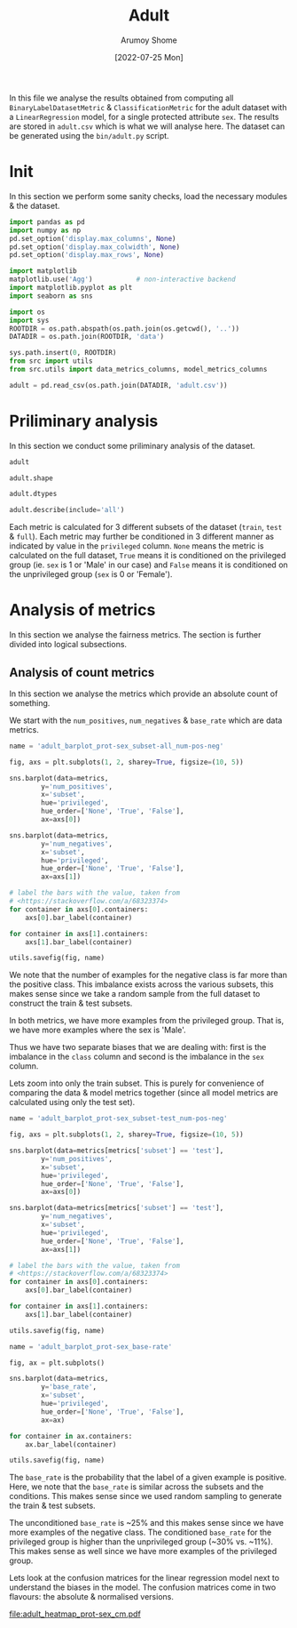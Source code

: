#+title: Adult
#+author: Arumoy Shome
#+date: [2022-07-25 Mon]
#+property: header-args:python :session *sh21qual-adult* :exports both :eval never-export

In this file we analyse the results obtained from computing all
=BinaryLabelDatasetMetric= & =ClassificationMetric= for the adult
dataset with a =LinearRegression= model, for a single protected
attribute =sex=. The results are stored in =adult.csv= which is what
we will analyse here. The dataset can be generated using the
=bin/adult.py= script.

* Init
In this section we perform some sanity checks, load the necessary
modules & the dataset.

#+begin_src python :results silent
  import pandas as pd
  import numpy as np
  pd.set_option('display.max_columns', None)
  pd.set_option('display.max_colwidth', None)
  pd.set_option('display.max_rows', None)

  import matplotlib
  matplotlib.use('Agg')           # non-interactive backend
  import matplotlib.pyplot as plt
  import seaborn as sns

  import os
  import sys
  ROOTDIR = os.path.abspath(os.path.join(os.getcwd(), '..'))
  DATADIR = os.path.join(ROOTDIR, 'data')

  sys.path.insert(0, ROOTDIR)
  from src import utils
  from src.utils import data_metrics_columns, model_metrics_columns
#+end_src

#+begin_src python :results silent
  adult = pd.read_csv(os.path.join(DATADIR, 'adult.csv'))
#+end_src

* Priliminary analysis
In this section we conduct some priliminary analysis of the dataset.

#+begin_src python
  adult
#+end_src

#+RESULTS:
#+begin_example
    num_negatives  num_positives subset  statistical_parity_difference  \
0         34014.0        11208.0   full                      -0.198901   
1         20988.0         9539.0   full                            NaN   
2         13026.0         1669.0   full                            NaN   
3         25514.0         8402.0  train                      -0.201944   
4         15720.0         7174.0  train                            NaN   
5          9794.0         1228.0  train                            NaN   
6             NaN            NaN   test                      -0.184484   
7          8500.0         2806.0   test                      -0.189774   
8             NaN            NaN   test                            NaN   
9          5268.0         2365.0   test                            NaN   
10            NaN            NaN   test                            NaN   
11         3232.0          441.0   test                            NaN   

    theil_index privileged protected  base_rate dataset               model  \
0           NaN       None       sex   0.247844   adult                None   
1           NaN       True       sex   0.312477   adult                None   
2           NaN      False       sex   0.113576   adult                None   
3           NaN       None       sex   0.247730   adult                None   
4           NaN       True       sex   0.313357   adult                None   
5           NaN      False       sex   0.111414   adult                None   
6      0.122473       None       sex        NaN   adult  logisticregression   
7           NaN       None       sex   0.248187   adult                None   
8           NaN       True       sex        NaN   adult  logisticregression   
9           NaN       True       sex   0.309839   adult                None   
10          NaN      False       sex        NaN   adult  logisticregression   
11          NaN      False       sex   0.120065   adult                None   

    accuracy  disparate_impact  
0        NaN          0.363470  
1        NaN               NaN  
2        NaN               NaN  
3        NaN          0.355548  
4        NaN               NaN  
5        NaN               NaN  
6   0.847249          0.310398  
7        NaN          0.387509  
8   0.812263               NaN  
9        NaN               NaN  
10  0.919956               NaN  
11       NaN               NaN  
#+end_example

#+begin_src python
  adult.shape
#+end_src

#+RESULTS:
| 12 | 12 |

#+begin_src python
  adult.dtypes
#+end_src

#+RESULTS:
#+begin_example
num_negatives                    float64
num_positives                    float64
subset                            object
statistical_parity_difference    float64
theil_index                      float64
privileged                        object
protected                         object
base_rate                        float64
dataset                           object
model                             object
accuracy                         float64
disparate_impact                 float64
dtype: object
#+end_example

#+begin_src python
  adult.describe(include='all')
#+end_src

#+RESULTS:
#+begin_example
        num_negatives  num_positives subset  statistical_parity_difference  \
count        9.000000       9.000000     12                       4.000000   
unique            NaN            NaN      3                            NaN   
top               NaN            NaN   test                            NaN   
freq              NaN            NaN      6                            NaN   
mean     15117.333333    4981.333333    NaN                      -0.193776   
std      10091.913793    4082.024865    NaN                       0.008069   
min       3232.000000     441.000000    NaN                      -0.201944   
25%       8500.000000    1669.000000    NaN                      -0.199662   
50%      13026.000000    2806.000000    NaN                      -0.194337   
75%      20988.000000    8402.000000    NaN                      -0.188451   
max      34014.000000   11208.000000    NaN                      -0.184484   

        theil_index privileged protected  base_rate dataset model  accuracy  \
count      1.000000         12        12   9.000000      12    12  3.000000   
unique          NaN          3         1        NaN       1     2       NaN   
top             NaN       None       sex        NaN   adult  None       NaN   
freq            NaN          4        12        NaN      12     9       NaN   
mean       0.122473        NaN       NaN   0.224943     NaN   NaN  0.859823   
std             NaN        NaN       NaN   0.087007     NaN   NaN  0.054937   
min        0.122473        NaN       NaN   0.111414     NaN   NaN  0.812263   
25%        0.122473        NaN       NaN   0.120065     NaN   NaN  0.829756   
50%        0.122473        NaN       NaN   0.247844     NaN   NaN  0.847249   
75%        0.122473        NaN       NaN   0.309839     NaN   NaN  0.883603   
max        0.122473        NaN       NaN   0.313357     NaN   NaN  0.919956   

        disparate_impact  
count           4.000000  
unique               NaN  
top                  NaN  
freq                 NaN  
mean            0.354231  
std             0.032228  
min             0.310398  
25%             0.344260  
50%             0.359509  
75%             0.369479  
max             0.387509  
#+end_example

Each metric is calculated for 3 different subsets of the dataset
(=train=, =test= & =full=). Each metric may further be conditioned in
3 different manner as indicated by value in the =privileged= column.
=None= means the metric is calculated on the full dataset, =True=
means it is conditioned on the privileged group (ie. =sex= is 1 or
'Male' in our case) and =False= means it is conditioned on the
unprivileged group (=sex= is 0 or 'Female').

* COMMENT Cleanup
In this section we perform some cleaning which is necessary for the
analysis to follow.

Lets convert the =consistency= column to a float dtype.

#+begin_src python
  adult['consistency'] = adult['consistency'].str.strip(to_strip='[]')
  adult['consistency'] = adult['consistency'].astype('float')
  adult['consistency'].dtypes
#+end_src

#+RESULTS:
: float64

* Analysis of metrics
In this section we analyse the fairness metrics. The section is
further divided into logical subsections.

** Analysis of count metrics
In this section we analyse the metrics which provide an absolute count
of something.

We start with the =num_positives=, =num_negatives= & =base_rate= which
are data metrics.

#+begin_src python :results file
  name = 'adult_barplot_prot-sex_subset-all_num-pos-neg'

  fig, axs = plt.subplots(1, 2, sharey=True, figsize=(10, 5))

  sns.barplot(data=metrics,
	      y='num_positives',
	      x='subset',
	      hue='privileged',
	      hue_order=['None', 'True', 'False'],
	      ax=axs[0])

  sns.barplot(data=metrics,
	      y='num_negatives',
	      x='subset',
	      hue='privileged',
	      hue_order=['None', 'True', 'False'],
	      ax=axs[1])

  # label the bars with the value, taken from
  # <https://stackoverflow.com/a/68323374>
  for container in axs[0].containers:
      axs[0].bar_label(container)

  for container in axs[1].containers:
      axs[1].bar_label(container)

  utils.savefig(fig, name)
#+end_src

#+RESULTS:
[[file:adult_barplot_prot-sex_subset-all_num-pos-neg.png]]

We note that the number of examples for the negative class is far more
than the positive class. This imbalance exists across the various
subsets, this makes sense since we take a random sample from the full
dataset to construct the train & test subsets.

In both metrics, we have more examples from the privileged group. That
is, we have more examples where the sex is 'Male'.

Thus we have two separate biases that we are dealing with: first is
the imbalance in the =class= column and second is the imbalance in the
=sex= column.

Lets zoom into only the train subset. This is purely for convenience
of comparing the data & model metrics together (since all model
metrics are calculated using only the test set).

#+begin_src python :results file
  name = 'adult_barplot_prot-sex_subset-test_num-pos-neg'

  fig, axs = plt.subplots(1, 2, sharey=True, figsize=(10, 5))

  sns.barplot(data=metrics[metrics['subset'] == 'test'],
	      y='num_positives',
	      x='subset',
	      hue='privileged',
	      hue_order=['None', 'True', 'False'],
	      ax=axs[0])

  sns.barplot(data=metrics[metrics['subset'] == 'test'],
	      y='num_negatives',
	      x='subset',
	      hue='privileged',
	      hue_order=['None', 'True', 'False'],
	      ax=axs[1])

  # label the bars with the value, taken from
  # <https://stackoverflow.com/a/68323374>
  for container in axs[0].containers:
      axs[0].bar_label(container)

  for container in axs[1].containers:
      axs[1].bar_label(container)

  utils.savefig(fig, name)
#+end_src

#+RESULTS:
[[file:adult_barplot_prot-sex_subset-test_num-pos-neg.png]]


#+begin_src python :results file
  name = 'adult_barplot_prot-sex_base-rate'

  fig, ax = plt.subplots()

  sns.barplot(data=metrics,
	      y='base_rate',
	      x='subset',
	      hue='privileged',
	      hue_order=['None', 'True', 'False'],
	      ax=ax)

  for container in ax.containers:
      ax.bar_label(container)

  utils.savefig(fig, name)

#+end_src

#+RESULTS:
[[file:adult_barplot_prot-sex_base-rate.png]]

The =base_rate= is the probability that the label of a given example
is positive. Here, we note that the =base_rate= is similar across the
subsets and the conditions. This makes sense since we used random
sampling to generate the train & test subsets.

The unconditioned =base_rate= is ~25% and this makes sense since we
have more examples of the negative class. The conditioned =base_rate=
for the privileged group is higher than the unprivileged group (~30%
vs. ~11%). This makes sense as well since we have more examples of the
privileged group.

Lets look at the confusion matrices for the linear regression model
next to understand the biases in the model. The confusion matrices
come in two flavours: the absolute & normalised versions.

file:adult_heatmap_prot-sex_cm.pdf
